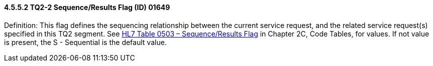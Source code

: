 ==== 4.5.5.2 TQ2-2 Sequence/Results Flag (ID) 01649

Definition: This flag defines the sequencing relationship between the current service request, and the related service request(s) specified in this TQ2 segment. See file:///E:\V2\v2.9%20final%20Nov%20from%20Frank\V29_CH02C_Tables.docx#HL70503[HL7 Table 0503 – Sequence/Results Flag] in Chapter 2C, Code Tables, for values. If not value is present, the S - Sequential is the default value.

